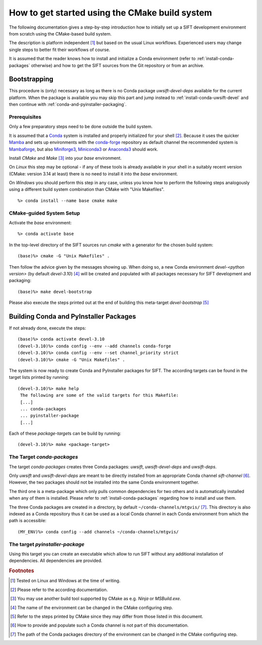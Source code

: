 How to get started using the CMake build system
===============================================

The following documentation gives a step-by-step introduction how to initially
set up a SIFT development environment from scratch using the CMake-based
build system.

The description is platform independent [#f1]_ but based on the usual Linux
workflows. Experienced users may change single steps to better fit their
workflows of course.

It is assumed that the reader knows how to install and initialize a Conda
environment (refer to :ref:`install-conda-packages` otherwise) and how to get
the SIFT sources from the Git repository or from an archive.

Bootstrapping
-------------

This procedure is (only) necessary as long as there is no Conda package
*uwsift-devel-deps* available for the current platform. When the package is
available you may skip this part and jump instead to
:ref:`install-conda-uwsift-devel` and then continue with
:ref:`conda-and-pyinstaller-packaging`.

Prerequisites
+++++++++++++

Only a few preparatory steps need to be done outside the build system.

It is assumed that a `Conda <https://docs.conda.io/projects/conda/en/stable/>`_
system is installed and properly initialized for your shell [#f2]_. Because it
uses the quicker
`Mamba <https://mamba.readthedocs.io/en/latest/index.html>`_
and sets up environments with the `conda-forge <https://conda-forge.org/>`_
repository as default channel the recommended system is
`Mambaforge <https://github.com/conda-forge/miniforge#mambaforge>`_,
but also `Miniforge3 <https://github.com/conda-forge/miniforge#miniforge3>`_,
`Miniconda3 <https://docs.conda.io/en/latest/miniconda.html#latest-miniconda-installer-links>`_
or `Anaconda3 <https://www.anaconda.com/products/distribution>`_ should work.

Install *CMake* and *Make* [#f3]_ into your *base* environment.

On *Linux* this step may be optional - if any of these tools is already
available in your shell in a suitably recent version (CMake: version 3.14 at
least) there is no need to install it into the *base* environment.

On *Windows* you should perform this step in any case, unless you know how to
perform the following steps analogously using a different build system
combination than CMake with "Unix Makefiles".

::

  %> conda install --name base cmake make

CMake-guided System Setup
+++++++++++++++++++++++++

Activate the *base* environment::

  %> conda activate base

In the top-level directory of the SIFT sources run *cmake* with a generator
for the chosen build system::

  (base)%> cmake -G "Unix Makefiles" .

Then follow the advice given by the messages showing up. When doing so, a new
Conda environment *devel-<python version>* (by default *devel-3.10*) [#f4]_ will
be created and populated with all packages necessary for SIFT development
and packaging::

  (base)%> make devel-bootstrap

Please also execute the steps printed out at the end of building this
meta-target *devel-bootstrap* [#f5]_

.. _conda-and-pyinstaller-packaging:

Building Conda and PyInstaller Packages
---------------------------------------

If not already done, execute the steps::

  (base)%> conda activate devel-3.10
  (devel-3.10)%> conda config --env --add channels conda-forge
  (devel-3.10)%> conda config --env --set channel_priority strict
  (devel-3.10)%> cmake -G "Unix Makefiles" .

The system is now ready to create Conda and PyInstaller packages for
SIFT. The according targets can be found in the target lists printed by
running::

  (devel-3.10)%> make help
   The following are some of the valid targets for this Makefile:
   [...]
   ... conda-packages
   ... pyinstaller-package
   [...]

Each of these *package-target*\ s can be build by running::

   (devel-3.10)%> make <package-target>

.. _conda-packaging:

The Target *conda-packages*
+++++++++++++++++++++++++++

The target *conda-packages* creates three Conda packages: *uwsift*,
*uwsift-devel-deps* and *uwsift-deps*.

Only *uwsift* and *uwsift-devel-deps* are meant to be directly installed
from an appropriate Conda channel *sift-channel* [#f6]_. However, the two
packages should not be installed into the same Conda environment together.

The third one is a meta-package which only pulls common dependencies for two
others and is automatically installed when any of them is installed. Please
refer to :ref:`install-conda-packages` regarding how to install and use them.

The three Conda packages are created in a directory, by default
``~/conda-channels/mtgvis/`` [#f7]_. This directory is also indexed as a Conda
repository thus it can be used as a local Conda channel in each Conda
environment from which the path is accessible::

  (MY_ENV)%> conda config --add channels ~/conda-channels/mtgvis/

.. _pyinstaller-packaging:

The target *pyinstaller-package*
++++++++++++++++++++++++++++++++++++++++++++++++++++++++++++++++++++++++++

Using this target you can create an executable which allow to run SIFT
without any additional installation of dependencies. All dependencies are
provided.



.. rubric:: Footnotes

.. [#f1] Tested on Linux and Windows at the time of writing.
.. [#f2] Please refer to the according documentation.
.. [#f3] You may use another build tool supported by CMake as e.g. *Ninja* or
         *MSBuild.exe*.
.. [#f4] The name of the environment can be changed in the CMake configuring
         step.
.. [#f5] Refer to the steps printed by CMake since they may differ from those
	 listed in this document.
.. [#f6] How to provide and populate such a Conda channel is not part of this
         documentation.
.. [#f7] The path of the Conda packages directory of the environment can be
         changed in the CMake configuring step.
